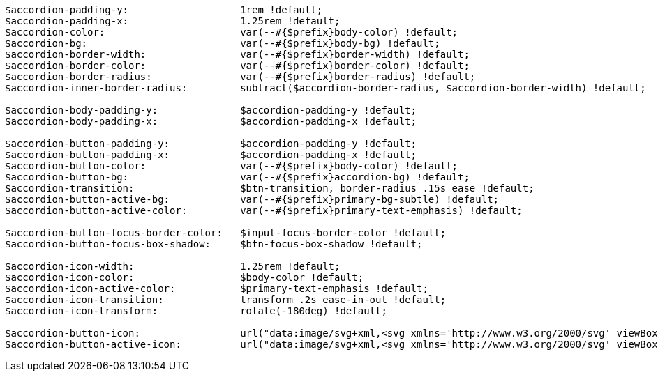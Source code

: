 [source, sass]
----
$accordion-padding-y:                   1rem !default;
$accordion-padding-x:                   1.25rem !default;
$accordion-color:                       var(--#{$prefix}body-color) !default;
$accordion-bg:                          var(--#{$prefix}body-bg) !default;
$accordion-border-width:                var(--#{$prefix}border-width) !default;
$accordion-border-color:                var(--#{$prefix}border-color) !default;
$accordion-border-radius:               var(--#{$prefix}border-radius) !default;
$accordion-inner-border-radius:         subtract($accordion-border-radius, $accordion-border-width) !default;

$accordion-body-padding-y:              $accordion-padding-y !default;
$accordion-body-padding-x:              $accordion-padding-x !default;

$accordion-button-padding-y:            $accordion-padding-y !default;
$accordion-button-padding-x:            $accordion-padding-x !default;
$accordion-button-color:                var(--#{$prefix}body-color) !default;
$accordion-button-bg:                   var(--#{$prefix}accordion-bg) !default;
$accordion-transition:                  $btn-transition, border-radius .15s ease !default;
$accordion-button-active-bg:            var(--#{$prefix}primary-bg-subtle) !default;
$accordion-button-active-color:         var(--#{$prefix}primary-text-emphasis) !default;

$accordion-button-focus-border-color:   $input-focus-border-color !default;
$accordion-button-focus-box-shadow:     $btn-focus-box-shadow !default;

$accordion-icon-width:                  1.25rem !default;
$accordion-icon-color:                  $body-color !default;
$accordion-icon-active-color:           $primary-text-emphasis !default;
$accordion-icon-transition:             transform .2s ease-in-out !default;
$accordion-icon-transform:              rotate(-180deg) !default;

$accordion-button-icon:                 url("data:image/svg+xml,<svg xmlns='http://www.w3.org/2000/svg' viewBox='0 0 16 16' fill='#{$accordion-icon-color}'><path fill-rule='evenodd' d='M1.646 4.646a.5.5 0 0 1 .708 0L8 10.293l5.646-5.647a.5.5 0 0 1 .708.708l-6 6a.5.5 0 0 1-.708 0l-6-6a.5.5 0 0 1 0-.708z'/></svg>") !default;
$accordion-button-active-icon:          url("data:image/svg+xml,<svg xmlns='http://www.w3.org/2000/svg' viewBox='0 0 16 16' fill='#{$accordion-icon-active-color}'><path fill-rule='evenodd' d='M1.646 4.646a.5.5 0 0 1 .708 0L8 10.293l5.646-5.647a.5.5 0 0 1 .708.708l-6 6a.5.5 0 0 1-.708 0l-6-6a.5.5 0 0 1 0-.708z'/></svg>") !default;
----
